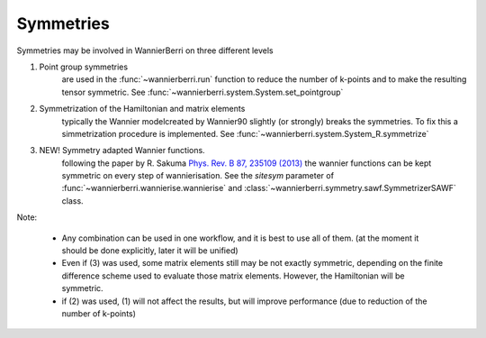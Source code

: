 Symmetries
==========

Symmetries may be involved in WannierBerri on three different levels

1. Point group symmetries
    are used in the :func:`~wannierberri.run` function to reduce the number of k-points and to make the 
    resulting tensor symmetric.  See :func:`~wannierberri.system.System.set_pointgroup`

2. Symmetrization of  the Hamiltonian and matrix elements
    typically the Wannier modelcreated by Wannier90 slightly (or strongly) breaks the symmetries. 
    To fix this a simmetrization procedure is implemented. See :func:`~wannierberri.system.System_R.symmetrize`

3. NEW! Symmetry adapted Wannier functions. 
    following the paper by R. Sakuma `Phys. Rev. B 87, 235109 (2013) <https://journals.aps.org/prb/abstract/10.1103/PhysRevB.87.235109>`__
    the wannier functions can be kept symmetric on every step of wannierisation. See the `sitesym` parameter of
    :func:`~wannierberri.wannierise.wannierise` and :class:`~wannierberri.symmetry.sawf.SymmetrizerSAWF` class.
Note:

    * Any combination can be used in one workflow, and it is best to use all of them.  
      (at the moment it should be done explicitly, later it will be unified)

    * Even if (3) was used, some matrix elements still may be not exactly symmetric, 
      depending on the finite difference scheme used to evaluate those matrix elements. 
      However, the Hamiltonian will be symmetric.

    * if (2) was used, (1) will not affect the results, but will improve performance (due to reduction of 
      the number of k-points)